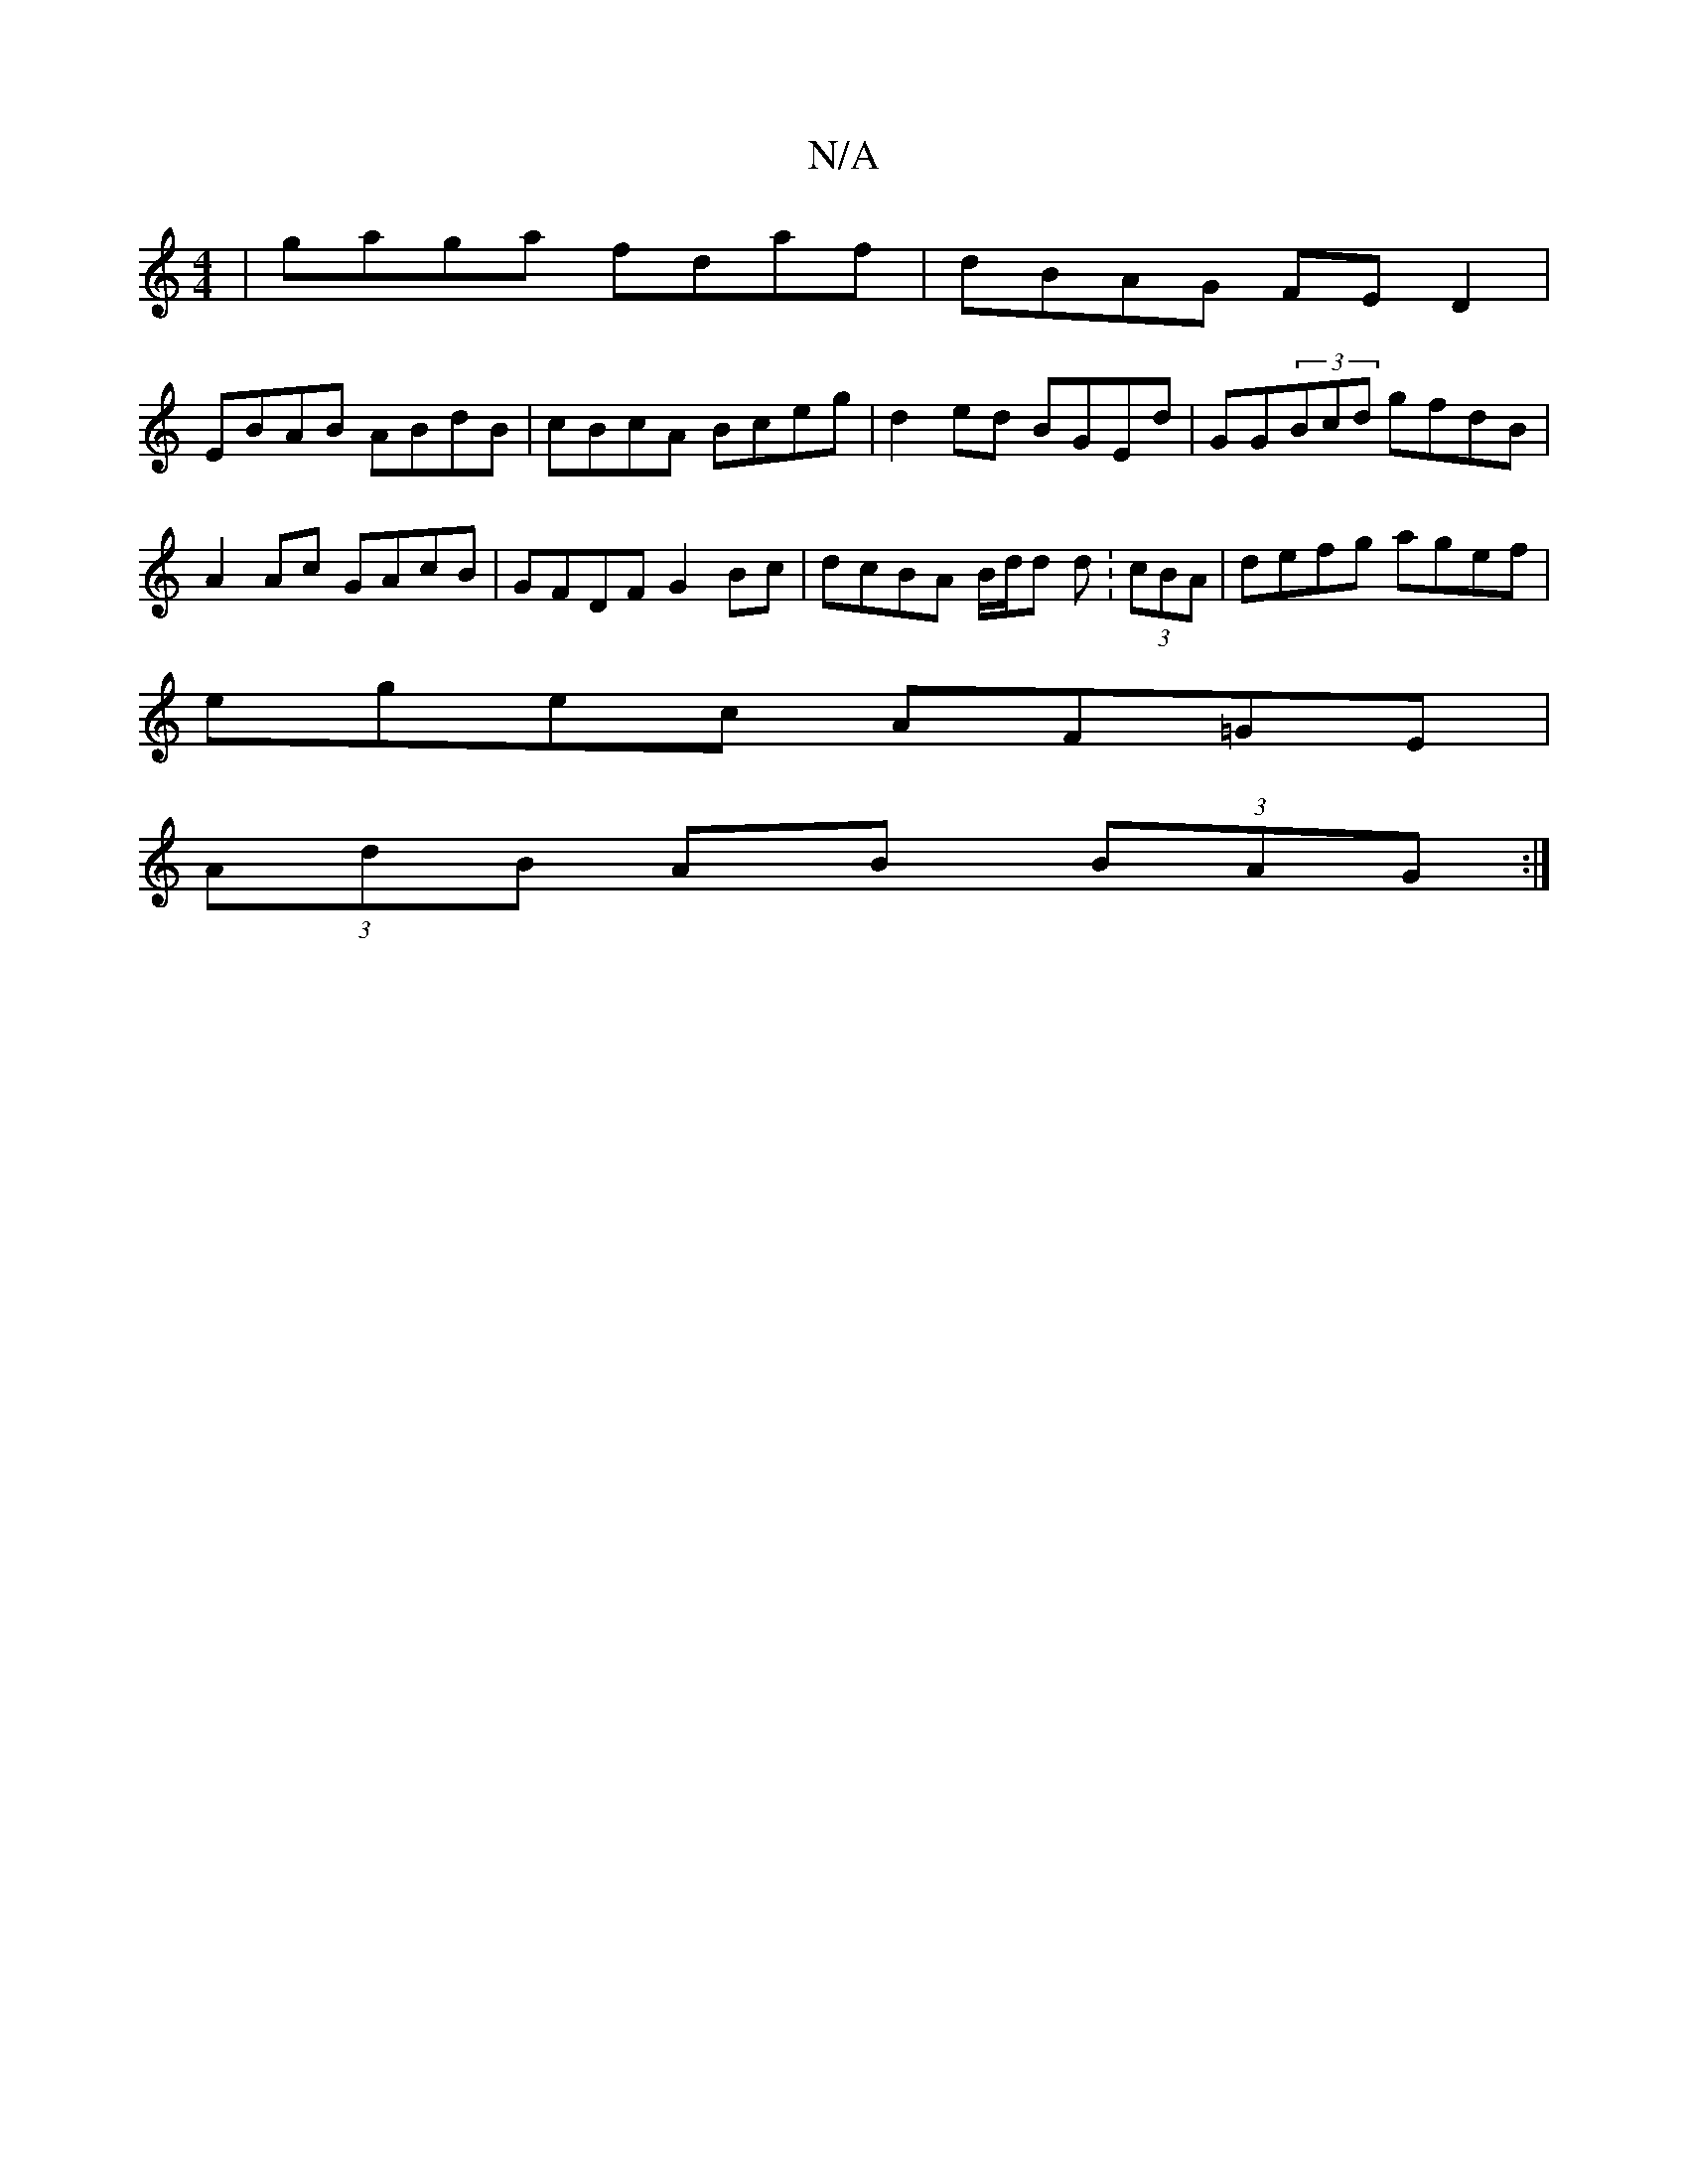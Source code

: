 X:1
T:N/A
M:4/4
R:N/A
K:Cmajor
|gaga fdaf|dBAG FED2|
EBAB ABdB-|cBcA Bceg|d2 ed BGEd|GG(3Bcd gfdB |
A2Ac GAcB|GFDF G2Bc|dcBA B/d/d d:(3cBA|defg agef|
egec AF=GE|
(3AdB AB (3BAG:|

|: D4 | G2 DE :|
EF |E4 E2 ||
(3EEG AG FG Bd|ed (3B